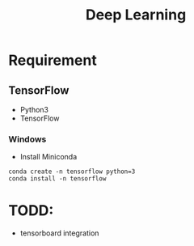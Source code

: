 #+TITLE: Deep Learning

* Requirement
** TensorFlow
- Python3
- TensorFlow

*** Windows
- Install Miniconda
#+begin_src shell
conda create -n tensorflow python=3
conda install -n tensorflow
#+end_src

* TODD:
- tensorboard integration